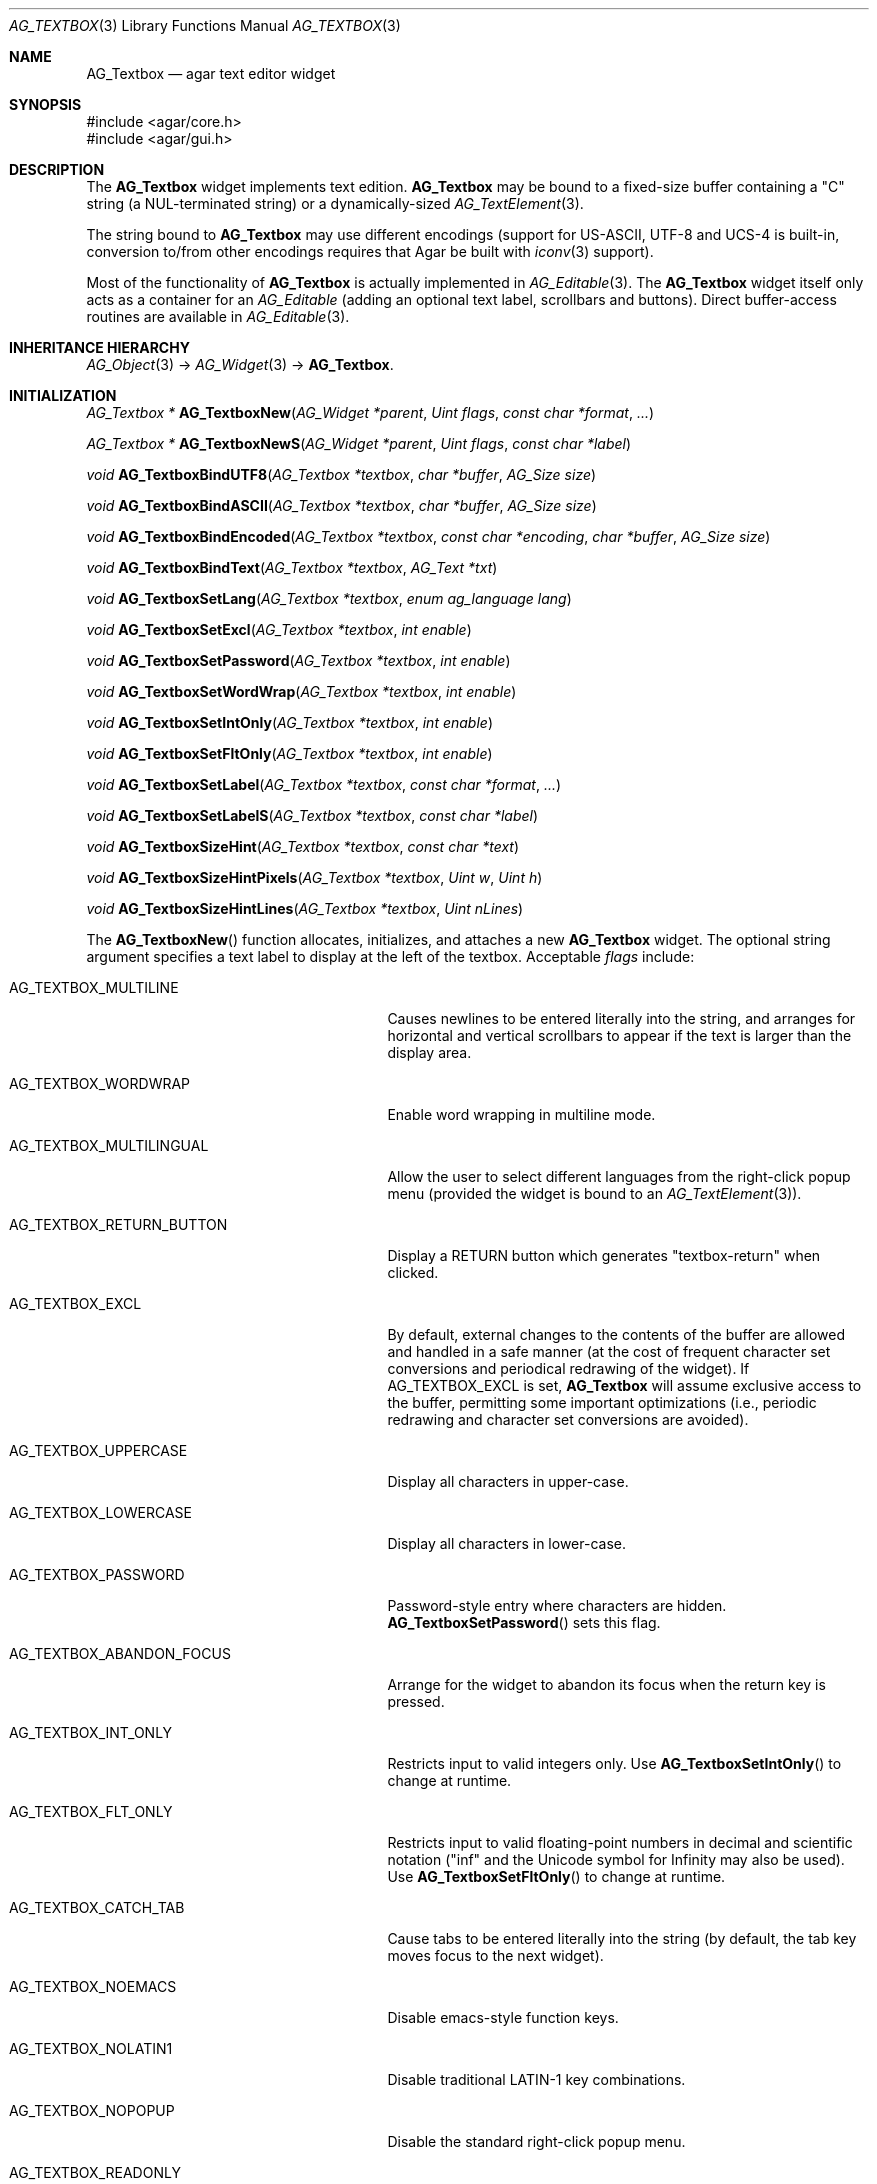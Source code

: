 .\" Copyright (c) 2002-2018 Julien Nadeau Carriere <vedge@csoft.net>
.\" All rights reserved.
.\"
.\" Redistribution and use in source and binary forms, with or without
.\" modification, are permitted provided that the following conditions
.\" are met:
.\" 1. Redistributions of source code must retain the above copyright
.\"    notice, this list of conditions and the following disclaimer.
.\" 2. Redistributions in binary form must reproduce the above copyright
.\"    notice, this list of conditions and the following disclaimer in the
.\"    documentation and/or other materials provided with the distribution.
.\" 
.\" THIS SOFTWARE IS PROVIDED BY THE AUTHOR ``AS IS'' AND ANY EXPRESS OR
.\" IMPLIED WARRANTIES, INCLUDING, BUT NOT LIMITED TO, THE IMPLIED
.\" WARRANTIES OF MERCHANTABILITY AND FITNESS FOR A PARTICULAR PURPOSE
.\" ARE DISCLAIMED. IN NO EVENT SHALL THE AUTHOR BE LIABLE FOR ANY DIRECT,
.\" INDIRECT, INCIDENTAL, SPECIAL, EXEMPLARY, OR CONSEQUENTIAL DAMAGES
.\" (INCLUDING BUT NOT LIMITED TO, PROCUREMENT OF SUBSTITUTE GOODS OR
.\" SERVICES; LOSS OF USE, DATA, OR PROFITS; OR BUSINESS INTERRUPTION)
.\" HOWEVER CAUSED AND ON ANY THEORY OF LIABILITY, WHETHER IN CONTRACT,
.\" STRICT LIABILITY, OR TORT (INCLUDING NEGLIGENCE OR OTHERWISE) ARISING
.\" IN ANY WAY OUT OF THE USE OF THIS SOFTWARE EVEN IF ADVISED OF THE
.\" POSSIBILITY OF SUCH DAMAGE.
.\"
.Dd August 21, 2002
.Dt AG_TEXTBOX 3
.Os
.ds vT Agar API Reference
.ds oS Agar 1.0
.Sh NAME
.Nm AG_Textbox
.Nd agar text editor widget
.Sh SYNOPSIS
.Bd -literal
#include <agar/core.h>
#include <agar/gui.h>
.Ed
.Sh DESCRIPTION
.\" IMAGE(http://libagar.org/widgets/AG_Textbox.png, "A single-line AG_Textbox(3) widget")
The
.Nm
widget implements text edition.
.Nm
may be bound to a fixed-size buffer containing a "C" string (a NUL-terminated string)
or a dynamically-sized
.Xr AG_TextElement 3 .
.Pp
.\" IMAGE(http://libagar.org/widgets/AG_TextboxMulti.png, "A multi-line AG_Textbox(3) widget")
The string bound to
.Nm
may use different encodings (support for US-ASCII, UTF-8 and UCS-4 is built-in,
conversion to/from other encodings requires that Agar be built with
.Xr iconv 3
support).
.Pp
Most of the functionality of
.Nm
is actually implemented in
.Xr AG_Editable 3 .
The
.Nm
widget itself only acts as a container for an
.Ft AG_Editable
(adding an optional text label, scrollbars and buttons).
Direct buffer-access routines are available in
.Xr AG_Editable 3 .
.Sh INHERITANCE HIERARCHY
.Xr AG_Object 3 ->
.Xr AG_Widget 3 ->
.Nm .
.Sh INITIALIZATION
.nr nS 1
.Ft "AG_Textbox *"
.Fn AG_TextboxNew "AG_Widget *parent" "Uint flags" "const char *format" "..."
.Pp
.Ft "AG_Textbox *"
.Fn AG_TextboxNewS "AG_Widget *parent" "Uint flags" "const char *label"
.Pp
.Ft "void"
.Fn AG_TextboxBindUTF8 "AG_Textbox *textbox" "char *buffer" "AG_Size size"
.Pp
.Ft "void"
.Fn AG_TextboxBindASCII "AG_Textbox *textbox" "char *buffer" "AG_Size size"
.Pp
.Ft "void"
.Fn AG_TextboxBindEncoded "AG_Textbox *textbox" "const char *encoding" "char *buffer" "AG_Size size"
.Pp
.Ft "void"
.Fn AG_TextboxBindText "AG_Textbox *textbox" "AG_Text *txt"
.Pp
.Ft void
.Fn AG_TextboxSetLang "AG_Textbox *textbox" "enum ag_language lang"
.Pp
.Ft void
.Fn AG_TextboxSetExcl "AG_Textbox *textbox" "int enable"
.Pp
.Ft void
.Fn AG_TextboxSetPassword "AG_Textbox *textbox" "int enable"
.Pp
.Ft void
.Fn AG_TextboxSetWordWrap "AG_Textbox *textbox" "int enable"
.Pp
.Ft void
.Fn AG_TextboxSetIntOnly "AG_Textbox *textbox" "int enable"
.Pp
.Ft void
.Fn AG_TextboxSetFltOnly "AG_Textbox *textbox" "int enable"
.Pp
.Ft void
.Fn AG_TextboxSetLabel "AG_Textbox *textbox" "const char *format" "..."
.Pp
.Ft void
.Fn AG_TextboxSetLabelS "AG_Textbox *textbox" "const char *label"
.Pp
.Ft void
.Fn AG_TextboxSizeHint "AG_Textbox *textbox" "const char *text"
.Pp
.Ft void
.Fn AG_TextboxSizeHintPixels "AG_Textbox *textbox" "Uint w" "Uint h"
.Pp
.Ft void
.Fn AG_TextboxSizeHintLines "AG_Textbox *textbox" "Uint nLines"
.Pp
.nr nS 0
The
.Fn AG_TextboxNew
function allocates, initializes, and attaches a new
.Nm
widget.
The optional string argument specifies a text label to display at the left
of the textbox.
Acceptable
.Fa flags
include:
.Bl -tag -width "AG_TEXTBOX_ABANDON_FOCUS "
.It AG_TEXTBOX_MULTILINE
Causes newlines to be entered literally into the string, and arranges for
horizontal and vertical scrollbars to appear if the text is larger than the
display area.
.It AG_TEXTBOX_WORDWRAP
Enable word wrapping in multiline mode.
.It AG_TEXTBOX_MULTILINGUAL
Allow the user to select different languages from the right-click popup
menu (provided the widget is bound to an
.Xr AG_TextElement 3 ) .
.It AG_TEXTBOX_RETURN_BUTTON
Display a RETURN button which generates "textbox-return" when clicked.
.It AG_TEXTBOX_EXCL
By default, external changes to the contents of the buffer are allowed and
handled in a safe manner (at the cost of frequent character set conversions
and periodical redrawing of the widget).
If
.Dv AG_TEXTBOX_EXCL
is set,
.Nm
will assume exclusive access to the buffer, permitting some important
optimizations (i.e., periodic redrawing and character set conversions
are avoided).
.It AG_TEXTBOX_UPPERCASE
Display all characters in upper-case.
.It AG_TEXTBOX_LOWERCASE
Display all characters in lower-case.
.It AG_TEXTBOX_PASSWORD
Password-style entry where characters are hidden.
.Fn AG_TextboxSetPassword
sets this flag.
.It AG_TEXTBOX_ABANDON_FOCUS
Arrange for the widget to abandon its focus when the return key is pressed.
.It AG_TEXTBOX_INT_ONLY
Restricts input to valid integers only.
Use
.Fn AG_TextboxSetIntOnly
to change at runtime.
.It AG_TEXTBOX_FLT_ONLY
Restricts input to valid floating-point numbers in decimal and scientific
notation ("inf" and the Unicode symbol for Infinity may also be used).
Use
.Fn AG_TextboxSetFltOnly
to change at runtime.
.It AG_TEXTBOX_CATCH_TAB
Cause tabs to be entered literally into the string (by default, the tab
key moves focus to the next widget).
.It AG_TEXTBOX_NOEMACS
Disable emacs-style function keys.
.It AG_TEXTBOX_NOLATIN1
Disable traditional LATIN-1 key combinations.
.It AG_TEXTBOX_NOPOPUP
Disable the standard right-click popup menu.
.It AG_TEXTBOX_READONLY
Make the string read-only.
This has the same effect as using
.Xr AG_WidgetDisable 3 ,
except that the textbox is not grayed out.
.It AG_TEXTBOX_NO_SHADING
Disable 3D-style shading around the field.
.It AG_TEXTBOX_NO_PADDING
Set default padding around the field to 0px.
.It AG_TEXTBOX_HFILL
Expand horizontally in parent (equivalent to invoking
.Xr AG_ExpandHoriz 3 ) .
.It AG_TEXTBOX_VFILL
Expand vertically in parent (equivalent to invoking
.Xr AG_ExpandVert 3 ) .
.It AG_TEXTBOX_EXPAND
Shorthand for
.Dv AG_TEXTBOX_HFILL | AG_TEXTBOX_VFILL .
.El
.Pp
.Fn AG_TextboxBindUTF8
and
.Fn AG_TextboxBindASCII
connect a textbox to a buffer containing Unicode or US-ASCII, respectively.
.Fa size
is the size of the buffer in bytes (which must include space for
the terminating NUL).
.Pp
.Fn AG_TextboxBindEncoded
binds to a fixed-size buffer containing a C string in the specified
encoding.
Support for the "US-ASCII" and "UTF-8" encodings is built-in, but
conversion to other encodings requires that Agar be compiled with
.Xr iconv 3
support (see
.Xr iconv_open 3
for the complete list of supported encodings).
.Pp
.Fn AG_EditableBindText
connects the
.Nm
to a
.Xr AG_TextElement 3
object, which can represent text in different languages.
.Pp
The
.Fn AG_EditableSetLang
function selects the specified language for the current
.Xr AG_TextElement 3 .
.Pp
The
.Fn AG_TextboxSetExcl
function sets exclusive access to the buffer.
Enable only if the bound string is guaranteed not to change externally (see
.Dv AG_TEXTBOX_EXCL
flag description above).
.Pp
The
.Fn AG_TextboxSetPassword
function enables/disables password-type input, where characters are substituted
for
.Sq *
in the display.
.Pp
.Fn AG_TextboxSetWordWrap
enables/disable word wrapping.
.Pp
.Fn AG_TextboxSetIntOnly
restricts input to integers (see flags)
.Fn AG_TextboxSetFltOnly
restricts input to real numbers (see flags).
.Pp
.Fn AG_TextboxSetLabel
changes the current label text to the specified string.
.Pp
.Fn AG_TextboxSizeHint
requests that the initial geometry of
.Fa textbox
is to be sufficient to display the string
.Fa text
in its entirety.
The
.Fn AG_TextboxSizeHintPixels
variant accepts arguments in pixels.
.Fn AG_TextboxSizeHintLines
accepts a number of lines.
.Sh CURSOR MANIPULATION
.nr nS 1
.Ft int
.Fn AG_TextboxMapPosition "AG_Textbox *textbox" "int x" "int y" "int *pos"
.Pp
.Ft void
.Fn AG_TextboxMoveCursor "AG_Textbox *textbox" "int x" "int y"
.Pp
.Ft int
.Fn AG_TextboxGetCursorPos "AG_Textbox *textbox"
.Pp
.Ft int
.Fn AG_TextboxSetCursorPos "AG_Textbox *textbox" "int pos"
.Pp
.nr nS 0
The
.Fn AG_TextboxMapPosition
function translates pixel coordinates
.Fa x
and
.Fa y
to a character position within the text buffer.
On success, the position is returned into
.Fa pos .
The function returns 0 on success or -1 on failure.
.Pp
.Fn AG_TextboxMoveCursor
moves the text cursor to the position closest to the pixel coordinates
.Fa mx
and
.Fa my .
.Pp
.Fn AG_TextboxGetCursorPos
returns the current position of the cursor in the buffer.
The return value is only valid as long as the widget remains locked.
.Pp
.Fn AG_TextboxSetCursorPos
tries to move the cursor to the specified position in the string, after
bounds checking is done.
If
.Fa pos
is -1, the cursor is moved to the end of the string.
.Fn AG_TextboxSetCursorPos
returns the new position of the cursor.
.Sh TEXT MANIPULATION
.nr nS 1
.Ft void
.Fn AG_TextboxPrintf "AG_Textbox *textbox" "const char *fmt" "..."
.Pp
.Ft void
.Fn AG_TextboxSetString "AG_Textbox *textbox" "const char *s"
.Pp
.Ft void
.Fn AG_TextboxClearString "AG_Textbox *textbox"
.Pp
.Ft "char *"
.Fn AG_TextboxDupString "AG_Textbox *textbox"
.Pp
.Ft "AG_Size"
.Fn AG_TextboxCopyString "AG_Textbox *textbox" "char *dst" "AG_Size dst_size"
.Pp
.Ft "void"
.Fn AG_TextboxBufferChanged "AG_Textbox *textbox"
.Pp
.Ft int
.Fn AG_TextboxInt "AG_Textbox *textbox"
.Pp
.Ft float
.Fn AG_TextboxFlt "AG_Textbox *textbox"
.Pp
.Ft double
.Fn AG_TextboxDbl "AG_Textbox *textbox"
.Pp
.nr nS 0
The
.Fn AG_TextboxPrintf
function uses
.Xr vsnprintf 3
to overwrite the contents of the buffer.
If the
.Fa fmt
argument is NULL, a NUL string is assigned instead.
.Pp
.Fn AG_TextboxSetString
overwrites the contents of the buffer with the given string.
The argument may be NULL to clear the string.
.Pp
.Fn AG_TextboxClearString
clears the contents of the buffer.
.Pp
The
.Fn AG_TextboxDupString
function returns a copy of the text buffer, as-is.
.Fn AG_TextboxCopyString
copies the contents of the text buffer to a fixed-size buffer
(up to
.Fa dst_size
- 1 bytes will be copied).
Returns the number of bytes that would have been copied were
.Fa dst_size
unlimited (i.e., if the return value is >=
.Fa dst_size ,
truncation has occurred).
Both
.Fn AG_TextboxDupString
and
.Fn AG_TextboxCopyString
return the raw contents of the text buffer, without performing
any character set conversion.
.Pp
The
.Fn AG_TextboxBufferChanged
function signals an outside change in the buffer contents.
It is only useful if the
.Nm AG_TEXTBOX_STATIC
flag is set.
.Pp
.Fn AG_TextboxInt ,
.Fn AG_TextboxFlt
and
.Fn AG_TextboxDbl
perform conversion of the string contents to
.Ft int
.Ft float
and
.Ft double ,
respectively and return the value.
You probably want to be using the
.Xr AG_Numerical 3
widget instead of these functions.
.Sh BINDINGS
The
.Nm
widget provides the following bindings:
.Pp
.Bl -tag -compact -width "char *string "
.It Va char *string
Fixed-size buffer containing a "C" string (a NUL-terminated string) in the
specified encoding (UTF-8 by default).
.It Va AG_Text *text
Bound
.Xr AG_TextElement 3 ,
which can represent text in different languages.
.El
.Sh EVENTS
The
.Nm
widget generates the following events:
.Bl -tag -width 2n
.It Fn textbox-return "void"
Return was pressed and
.Dv AG_TEXTBOX_MULTILINE
is not set.
.It Fn textbox-prechg "void"
The string is about to be modified.
.It Fn textbox-postchg "void"
The string was just modified.
.El
.Sh STRUCTURE DATA
For the
.Ft AG_Textbox
object:
.Pp
.Bl -tag -compact -width "AG_Editable *ed "
.It Ft AG_Editable *ed
Pointer to the underlying
.Xr AG_Editable 3
widget.
.It Ft AG_Label *lbl
Pointer to the
.Xr AG_Label 3
(if any).
A call to
.Fn AG_TextboxSetLabel
will create a new label object.
.It Ft AG_Text *text
An initially empty
.Xr AG_TextElement 3
used as the default binding (where
.Fn AG_TextboxBind*
is not used).
.El
.Sh EXAMPLES
The following code fragment binds an
.Nm
to a fixed-size buffer (which accepts UTF-8 encoding):
.Bd -literal -offset indent
char name[32];
AG_Textbox *tb;

tb = AG_TextboxNew(parent, 0, "Name: ");
AG_TextboxBindUTF8(tb, name, sizeof(name));
.Ed
.Pp
When no specific binding is provided (as in the following case),
.Nm
uses an internal, built-in text buffer:
.Bd -literal -offset indent
AG_Textbox *tb;
char *s;

tb = AG_TextboxNew(parent, 0, "Value: ");
AG_TextboxPrintf(tb, "Foo");

/* Retrieve the string. */
s = AG_TextboxDupString(tb);
.Ed
.Pp
Exclusive access to an
.Xr AG_TextElement 3
is an efficient option for editing potentially large, dynamically-allocated
strings:
.Bd -literal -offset indent
AG_Text *txt;
AG_Textbox *tb;

txt = AG_TextNew(0);
tb = AG_TextboxNew(parent, AG_TEXTBOX_EXCL |
                           AG_TEXTBOX_MULTILINE, NULL);
AG_TextboxBindText(tb, txt);
.Ed
.Pp
Also see
.Pa tests/textbox.c
and
.Pa tests/charsets.c
in the Agar source distribution.
.Sh SEE ALSO
.Xr AG_Intro 3 ,
.Xr AG_Editable 3 ,
.Xr AG_Text 3 ,
.Xr AG_TextElement 3 ,
.Xr AG_Tlist 3 ,
.Xr AG_Widget 3 ,
.Xr AG_Window 3
.Sh HISTORY
The
.Nm
widget first appeared in Agar 1.0.
It was mostly rewritten as
.Xr AG_Editable 3
was added in Agar 1.3.2.
Support for dynamically-resized text buffers was added in Agar 1.4.0.
The
.Dv AG_TEXTBOX_RETURN_BUTTON
option was added in Agar 1.6.0.
